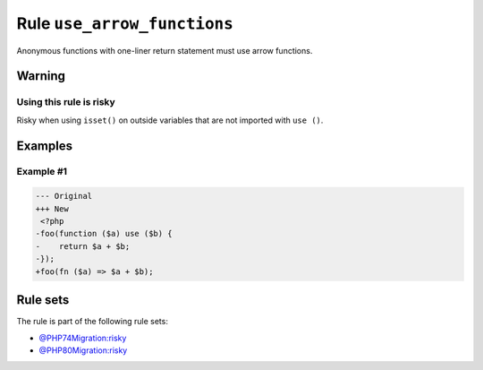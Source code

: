 ============================
Rule ``use_arrow_functions``
============================

Anonymous functions with one-liner return statement must use arrow functions.

Warning
-------

Using this rule is risky
~~~~~~~~~~~~~~~~~~~~~~~~

Risky when using ``isset()`` on outside variables that are not imported with
``use ()``.

Examples
--------

Example #1
~~~~~~~~~~

.. code-block:: diff

   --- Original
   +++ New
    <?php
   -foo(function ($a) use ($b) {
   -    return $a + $b;
   -});
   +foo(fn ($a) => $a + $b);

Rule sets
---------

The rule is part of the following rule sets:

- `@PHP74Migration:risky <./../../ruleSets/PHP74MigrationRisky.rst>`_
- `@PHP80Migration:risky <./../../ruleSets/PHP80MigrationRisky.rst>`_

